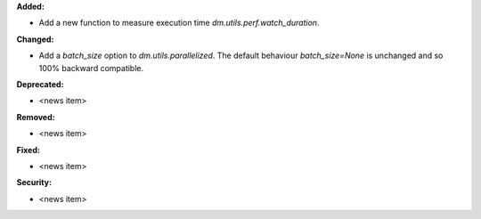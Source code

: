 **Added:**

* Add a new function to measure execution time `dm.utils.perf.watch_duration`.

**Changed:**

* Add a `batch_size` option to `dm.utils.parallelized`. The default behaviour `batch_size=None` is unchanged and so 100% backward compatible.

**Deprecated:**

* <news item>

**Removed:**

* <news item>

**Fixed:**

* <news item>

**Security:**

* <news item>
